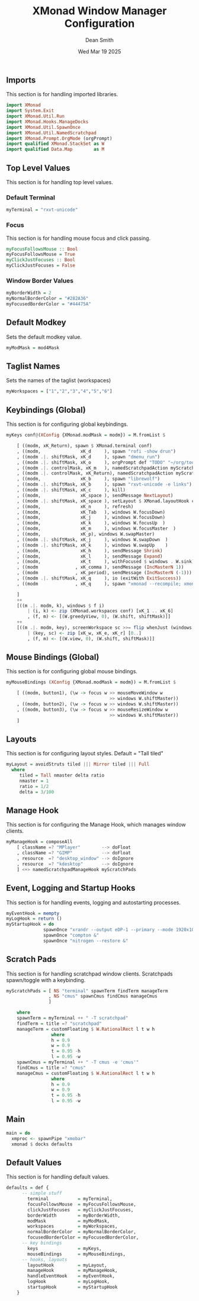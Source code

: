 #+TITLE: XMonad Window Manager Configuration
#+DESCRIPTION: Configuration for XMonad Window Manager written in Haskell
#+AUTHOR: Dean Smith
#+DATE: Wed Mar 19 2025
#+PROPERTY: header-args :tangle xmonad.hs

** Imports
This section is for handling imported libraries.

#+BEGIN_SRC haskell
import XMonad
import System.Exit
import XMonad.Util.Run
import XMonad.Hooks.ManageDocks
import XMonad.Util.SpawnOnce
import XMonad.Util.NamedScratchpad
import XMonad.Prompt.OrgMode (orgPrompt)
import qualified XMonad.StackSet as W
import qualified Data.Map        as M
#+END_SRC

** Top Level Values
This section is for handling top level values.

*** Default Terminal

#+BEGIN_SRC haskell
myTerminal = "rxvt-unicode"
#+END_SRC

*** Focus
This section is for handling mouse focus and click passing.

#+BEGIN_SRC haskell
myFocusFollowsMouse :: Bool
myFocusFollowsMouse = True
myClickJustFocuses :: Bool
myClickJustFocuses = False
#+END_SRC

*** Window Border Values

#+BEGIN_SRC haskell
myBorderWidth = 2
myNormalBorderColor = "#282A36"
myFocusedBorderColor = "#44475A"
#+END_SRC

** Default Modkey
Sets the default modkey value.

#+BEGIN_SRC haskell
myModMask = mod4Mask
#+END_SRC

** Taglist Names
Sets the names of the taglist (workspaces)

#+BEGIN_SRC haskell
myWorkspaces = ["1","2","3","4","5","6"]
#+END_SRC

** Keybindings (Global)
This section is for configuring global keybindings.

#+BEGIN_SRC haskell
myKeys conf@(XConfig {XMonad.modMask = modm}) = M.fromList $

    [ ((modm, xK_Return), spawn $ XMonad.terminal conf)
    , ((modm,               xK_d     ), spawn "rofi -show drun")
    , ((modm .|. shiftMask, xK_d     ), spawn "dmenu_run")
    , ((modm .|. shiftMask, xK_o     ), orgPrompt def "TODO" "~/org/todos.org")
    , ((modm .|. controlMask, xK_m   ), namedScratchpadAction myScratchPads "cmus")
    , ((modm .|. controlMask, xK_Return), namedScratchpadAction myScratchPads "terminal")
    , ((modm,               xK_b     ), spawn "librewolf")
    , ((modm .|. shiftMask, xK_b     ), spawn "rxvt-unicode -e links")
    , ((modm .|. shiftMask, xK_c     ), kill)
    , ((modm,               xK_space ), sendMessage NextLayout)
    , ((modm .|. shiftMask, xK_space ), setLayout $ XMonad.layoutHook conf)
    , ((modm,               xK_n     ), refresh)
    , ((modm,               xK_Tab   ), windows W.focusDown)
    , ((modm,               xK_j     ), windows W.focusDown)
    , ((modm,               xK_k     ), windows W.focusUp  )
    , ((modm,               xK_m     ), windows W.focusMaster  )
    , ((modm,               xK_p), windows W.swapMaster)
    , ((modm .|. shiftMask, xK_j     ), windows W.swapDown  )
    , ((modm .|. shiftMask, xK_k     ), windows W.swapUp    )
    , ((modm,               xK_h     ), sendMessage Shrink)
    , ((modm,               xK_l     ), sendMessage Expand)
    , ((modm,               xK_t     ), withFocused $ windows . W.sink)
    , ((modm              , xK_comma ), sendMessage (IncMasterN 1))
    , ((modm              , xK_period), sendMessage (IncMasterN (-1)))
    , ((modm .|. shiftMask, xK_q     ), io (exitWith ExitSuccess))
    , ((modm              , xK_q     ), spawn "xmonad --recompile; xmonad --restart")

    ]
    ++
    [((m .|. modm, k), windows $ f i)
        | (i, k) <- zip (XMonad.workspaces conf) [xK_1 .. xK_6]
        , (f, m) <- [(W.greedyView, 0), (W.shift, shiftMask)]]
    ++
    [((m .|. modm, key), screenWorkspace sc >>= flip whenJust (windows . f))
        | (key, sc) <- zip [xK_w, xK_e, xK_r] [0..]
        , (f, m) <- [(W.view, 0), (W.shift, shiftMask)]]
#+END_SRC

** Mouse Bindings (Global)
This section is for configuring global mouse bindings.

#+BEGIN_SRC haskell
myMouseBindings (XConfig {XMonad.modMask = modm}) = M.fromList $

    [ ((modm, button1), (\w -> focus w >> mouseMoveWindow w
                                       >> windows W.shiftMaster))
    , ((modm, button2), (\w -> focus w >> windows W.shiftMaster))
    , ((modm, button3), (\w -> focus w >> mouseResizeWindow w
                                       >> windows W.shiftMaster))
    ]
#+END_SRC

** Layouts
This section is for configuring layout styles. Default = "Tall tiled"

#+BEGIN_SRC haskell
myLayout = avoidStruts tiled ||| Mirror tiled ||| Full
  where
     tiled = Tall nmaster delta ratio
     nmaster = 1
     ratio = 1/2
     delta = 3/100
#+END_SRC

** Manage Hook
This section is for configuring the Manage Hook, which manages window clients.

#+BEGIN_SRC haskell
myManageHook = composeAll
    [ className =? "MPlayer"        --> doFloat
    , className =? "GIMP"           --> doFloat
    , resource  =? "desktop_window" --> doIgnore
    , resource  =? "kdesktop"       --> doIgnore
    ] <+> namedScratchpadManageHook myScratchPads
#+END_SRC

** Event, Logging and Startup Hooks
This section is for handling events, logging and autostarting processes.

#+BEGIN_SRC haskell
myEventHook = mempty
myLogHook = return ()
myStartupHook = do
              spawnOnce "xrandr --output eDP-1 --primary --mode 1920x1080 --pos 0x0 --rotate normal &"
              spawnOnce "compton &"
              spawnOnce "nitrogen --restore &"
#+END_SRC

** Scratch Pads
This section is for handling scratchpad window clients. Scratchpads spawn/toggle with a keybinding.

#+BEGIN_SRC haskell
myScratchPads = [ NS "terminal" spawnTerm findTerm manageTerm
                , NS "cmus" spawnCmus findCmus manageCmus
                ]

    where
    spawnTerm = myTerminal ++ " -T scratchpad"
    findTerm = title =? "scratchpad"
    manageTerm = customFloating $ W.RationalRect l t w h
                 where
                 h = 0.9
                 w = 0.9
                 t = 0.95 -h
                 l = 0.95 -w
    spawnCmus = myTerminal ++ " -T cmus -e 'cmus'"
    findCmus = title =? "cmus"
    manageCmus = customFloating $ W.RationalRect l t w h
                 where
                 h = 0.9
                 w = 0.9
                 t = 0.95 -h
                 l = 0.95 -w
#+END_SRC

** Main

#+BEGIN_SRC haskell
main = do
  xmproc <- spawnPipe "xmobar"
  xmonad $ docks defaults
#+END_SRC

** Default Values
This section is for handling default values.

#+BEGIN_SRC haskell
defaults = def {
      -- simple stuff
        terminal           = myTerminal,
        focusFollowsMouse  = myFocusFollowsMouse,
        clickJustFocuses   = myClickJustFocuses,
        borderWidth        = myBorderWidth,
        modMask            = myModMask,
        workspaces         = myWorkspaces,
        normalBorderColor  = myNormalBorderColor,
        focusedBorderColor = myFocusedBorderColor,
      -- key bindings
        keys               = myKeys,
        mouseBindings      = myMouseBindings,
      -- hooks, layouts
        layoutHook         = myLayout,
        manageHook         = myManageHook,
        handleEventHook    = myEventHook,
        logHook            = myLogHook,
        startupHook        = myStartupHook
    }
#+END_SRC
